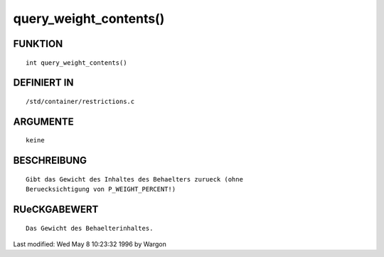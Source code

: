 query_weight_contents()
=======================

FUNKTION
--------
::

     int query_weight_contents()

DEFINIERT IN
------------
::

     /std/container/restrictions.c

ARGUMENTE
---------
::

     keine

BESCHREIBUNG
------------
::

     Gibt das Gewicht des Inhaltes des Behaelters zurueck (ohne
     Beruecksichtigung von P_WEIGHT_PERCENT!)

RUeCKGABEWERT
-------------
::

     Das Gewicht des Behaelterinhaltes.


Last modified: Wed May 8 10:23:32 1996 by Wargon

